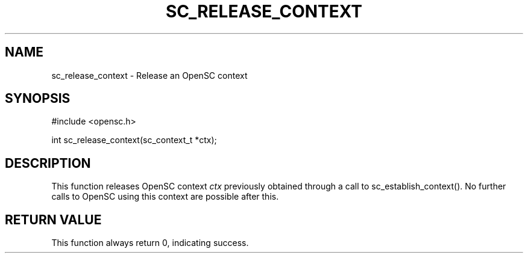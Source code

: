 .\"Generated by db2man.xsl. Don't modify this, modify the source.
.de Sh \" Subsection
.br
.if t .Sp
.ne 5
.PP
\fB\\$1\fR
.PP
..
.de Sp \" Vertical space (when we can't use .PP)
.if t .sp .5v
.if n .sp
..
.de Ip \" List item
.br
.ie \\n(.$>=3 .ne \\$3
.el .ne 3
.IP "\\$1" \\$2
..
.TH "SC_RELEASE_CONTEXT" 3 "" "" "OpenSC API Reference"
.SH NAME
sc_release_context \- Release an OpenSC context
.SH "SYNOPSIS"

.PP


.nf

#include <opensc\&.h>

int sc_release_context(sc_context_t *ctx);
		
.fi
 

.SH "DESCRIPTION"

.PP
This function releases OpenSC context \fIctx\fR previously obtained through a call to sc_establish_context()\&. No further calls to OpenSC using this context are possible after this\&.

.SH "RETURN VALUE"

.PP
This function always return 0, indicating success\&.

